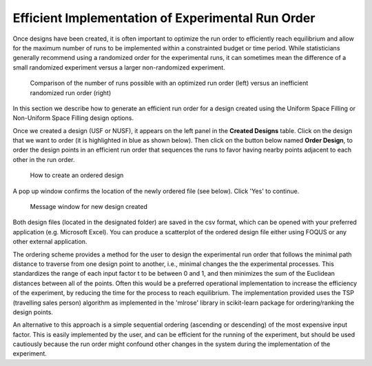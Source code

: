 Efficient Implementation of Experimental Run Order
==================================================
  
Once designs have been created, it is often important to optimize the run order to efficiently reach equilibrium and 
allow for the maximum number of runs to be implemented within a constrainted budget or time period. While statisticians 
generally recommend using a randomized order for the experimental runs, it can sometimes mean the difference of a small 
randomized experiment versus a larger non-randomized experiment. 

.. figure:: figs/3ord-comparison.png
   :alt: Home Screen
   :name: fig.3ord-comparison
   
   Comparison of the number of runs possible with an optimized run order (left) versus an inefficient randomized run order (right)
   
In this section we describe how to generate an efficient run order for a design created using the Uniform Space Filling or 
Non-Uniform Space Filling design options.

Once we created a design (USF or NUSF), it appears on the left panel in the **Created Designs** table. Click on the design that we want to order (it is highlighted in blue as shown below). Then click on the button below named **Order Design**, to order the design points in an efficient run order that sequences the runs to favor having nearby points adjacent to each other in the run order. 

.. figure:: figs/order_of_expt_2.png
   :alt: Home Screen
   :name: fig.order_of_expt_2
   
   How to create an ordered design
   
A pop up window confirms the location of the newly ordered file (see below). Click 'Yes' to continue. 
   
.. figure:: figs/order_of_expt_3.png
   :alt: Home Screen
   :name: fig.order_of_expt_3  
   
   Message window for new design created
   

Both design files (located in the designated folder) are saved in the csv format, which can be opened with your preferred application (e.g. Microsoft Excel). You can produce a scatterplot of the ordered design file either using FOQUS or any other external application. 

The ordering scheme provides a method for the user to design the experimental run order that follows the minimal path distance to traverse from one design point to another, i.e., minimal changes the the experimental processes. This standardizes the range of each input factor t to be between 0 and 1, and then minimizes the sum of the Euclidean distances between all of the points. Often this would be a preferred operational implementation to increase the efficiency of the experiment, by reducing the time for the process to reach equilibrium. The implementation provided uses the TSP (travelling sales person) algorithm as implemented in the 'mlrose' library in scikit-learn package for ordering/ranking the design points. 

An alternative to this approach is a simple sequential ordering (ascending or descending) of the most expensive input factor. This is easily implemented by the user, and can be efficient for the running of the experiment, but should be used cautiously because the run order might confound other changes in the system during the implementation of the experiment.  


